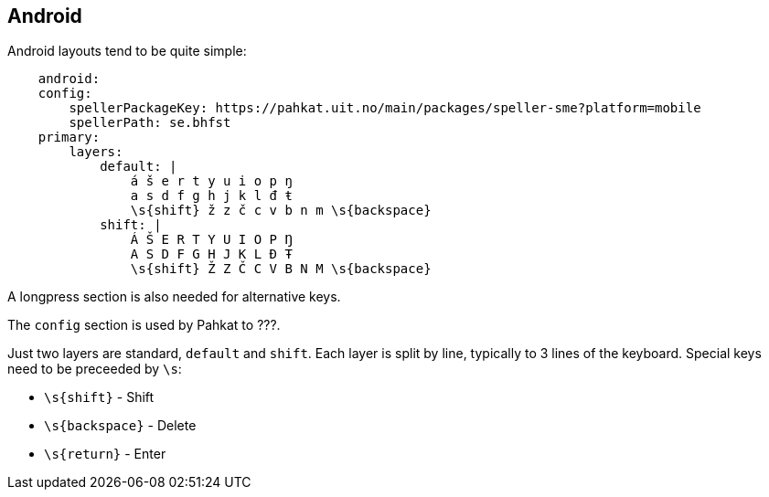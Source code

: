 == Android

Android layouts tend to be quite simple:

```
    android:
    config:
        spellerPackageKey: https://pahkat.uit.no/main/packages/speller-sme?platform=mobile
        spellerPath: se.bhfst
    primary:
        layers:
            default: |
                á š e r t y u i o p ŋ
                a s d f g h j k l đ ŧ
                \s{shift} ž z č c v b n m \s{backspace}
            shift: |
                Á Š E R T Y U I O P Ŋ
                A S D F G H J K L Đ Ŧ
                \s{shift} Ž Z Č C V B N M \s{backspace}
```

A longpress section is also needed for alternative keys.

The `config` section is used by Pahkat to ???.

Just two layers are standard, `default` and `shift`. Each layer is split by line,
typically to 3 lines of the keyboard. Special keys need to be preceeded by `\s`:

* `\s{shift}` - Shift
* `\s{backspace}` - Delete
* `\s{return}` - Enter
